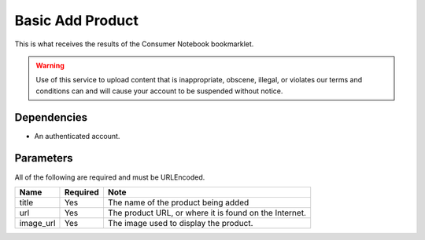 ===============
Basic Add Product
===============

This is what receives the results of the Consumer Notebook bookmarklet. 

.. warning:: Use of this service to upload content that is inappropriate, obscene, illegal, or violates our terms and conditions can and will cause your account to be suspended without notice.

Dependencies
============

* An authenticated account.

Parameters
==========

All of the following are required and must be URLEncoded.

========= ======== ======================================================
Name      Required Note
========= ======== ======================================================
title     Yes      The name of the product being added
url       Yes      The product URL, or where it is found on the Internet.
image_url Yes      The image used to display the product.
========= ======== ======================================================



